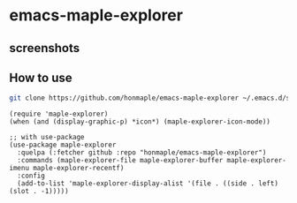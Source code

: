 * emacs-maple-explorer
** screenshots
   [[https://github.com/honmaple/emacs-maple-explorer/blob/master/screenshot/example.png]]

** How to use
   #+begin_src bash
     git clone https://github.com/honmaple/emacs-maple-explorer ~/.emacs.d/site-lisp/maple-explorer
   #+end_src

   #+begin_src elisp
     (require 'maple-explorer)
     (when (and (display-graphic-p) *icon*) (maple-explorer-icon-mode))

     ;; with use-package
     (use-package maple-explorer
       :quelpa (:fetcher github :repo "honmaple/emacs-maple-explorer")
       :commands (maple-explorer-file maple-explorer-buffer maple-explorer-imenu maple-explorer-recentf)
       :config
       (add-to-list 'maple-explorer-display-alist '(file . ((side . left) (slot . -1)))))
   #+end_src
